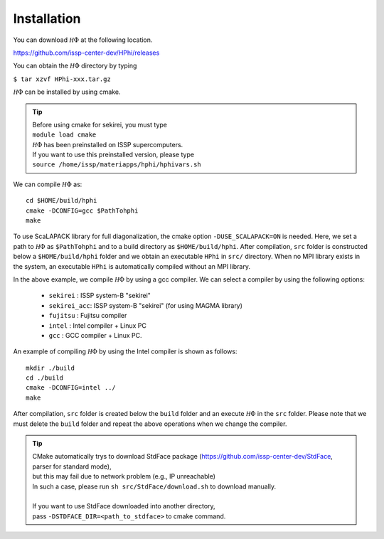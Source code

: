 Installation
============

You can download :math:`{\mathcal H}\Phi` at the following location.

https://github.com/issp-center-dev/HPhi/releases

You can obtain the :math:`{\mathcal H}\Phi` directory by typing

``$ tar xzvf HPhi-xxx.tar.gz``

:math:`{\mathcal H}\Phi` can be installed by using cmake.

.. tip::

 | Before using cmake for sekirei, you must type
 | ``module load cmake``
 | :math:`{\mathcal H}\Phi` has been preinstalled on ISSP supercomputers.
 | If you want to use this preinstalled version, please type
 | ``source /home/issp/materiapps/hphi/hphivars.sh``
.. | ``source /home/issp/materiapps/tool/env.sh``

We can compile :math:`{\mathcal H}\Phi` as::

 cd $HOME/build/hphi
 cmake -DCONFIG=gcc $PathTohphi
 make

To use ScaLAPACK library for full diagonalization, the cmake option ``-DUSE_SCALAPACK=ON`` is needed.
Here, we set a path to :math:`{\mathcal H}\Phi` as ``$PathTohphi``
and to a build directory as ``$HOME/build/hphi``.
After compilation, ``src`` folder is constructed below a ``$HOME/build/hphi``
folder and we obtain an executable ``HPhi`` in ``src/`` directory.
When no MPI library exists in the system, an executable ``HPhi``
is automatically compiled without an MPI library.

In the above example,
we compile :math:`{\mathcal H}\Phi` by using a gcc compiler.
We can select a compiler by using the following options:

 * ``sekirei`` : ISSP system-B \"sekirei\"
 * ``sekirei_acc``: ISSP system-B \"sekirei\" (for using MAGMA library)
 * ``fujitsu`` : Fujitsu compiler
 * ``intel`` : Intel compiler + Linux PC
 * ``gcc`` : GCC compiler + Linux PC.

An example of compiling :math:`{\mathcal H}\Phi` by using the Intel compiler is shown as follows::

 mkdir ./build
 cd ./build
 cmake -DCONFIG=intel ../
 make

After compilation,
``src`` folder is created below the ``build`` folder and
an execute :math:`{\mathcal H}\Phi` in the ``src`` folder.
Please note that we must delete the ``build`` folder and
repeat the above operations when we change the compiler.


.. tip::

 | CMake automatically trys to download StdFace package (https://github.com/issp-center-dev/StdFace, parser for standard mode),
 | but this may fail due to network problem (e.g., IP unreachable)
 | In such a case, please run ``sh src/StdFace/download.sh`` to download manually.
 |
 | If you want to use StdFace downloaded into another directory,
 | pass ``-DSTDFACE_DIR=<path_to_stdface>`` to cmake command.
